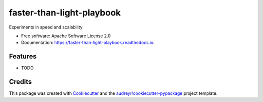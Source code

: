 ==========================
faster-than-light-playbook
==========================


.. image:: https://img.shields.io/pypi/v/faster_than_light_playbook.svg
        :target: https://pypi.python.org/pypi/faster_than_light_playbook

.. image:: https://img.shields.io/travis/benthomasson/faster_than_light_playbook.svg
        :target: https://travis-ci.com/benthomasson/faster_than_light_playbook

.. image:: https://readthedocs.org/projects/faster-than-light-playbook/badge/?version=latest
        :target: https://faster-than-light-playbook.readthedocs.io/en/latest/?version=latest
        :alt: Documentation Status




Experiments in speed and scalability


* Free software: Apache Software License 2.0
* Documentation: https://faster-than-light-playbook.readthedocs.io.


Features
--------

* TODO

Credits
-------

This package was created with Cookiecutter_ and the `audreyr/cookiecutter-pypackage`_ project template.

.. _Cookiecutter: https://github.com/audreyr/cookiecutter
.. _`audreyr/cookiecutter-pypackage`: https://github.com/audreyr/cookiecutter-pypackage
